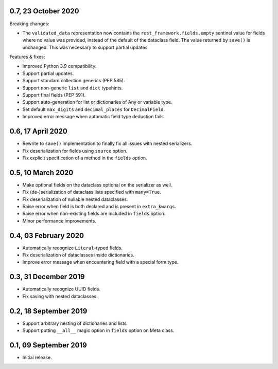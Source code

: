 0.7, 23 October 2020
--------------------
Breaking changes:

* The ``validated_data`` representation now contains the
  ``rest_framework.fields.empty`` sentinel value for fields where no value was
  provided, instead of the default of the dataclass field. The value returned by
  ``save()`` is unchanged. This was necessary to support partial updates.

Features & fixes:

* Improved Python 3.9 compatibility.
* Support partial updates.
* Support standard collection generics (PEP 585).
* Support non-generic ``list`` and ``dict`` typehints.
* Support final fields (PEP 591).
* Support auto-generation for list or dictionaries of Any or variable type.
* Set default ``max_digits`` and ``decimal_places`` for ``DecimalField``.
* Improved error message when automatic field type deduction fails.

0.6, 17 April 2020
------------------
* Rewrite to ``save()`` implementation to finally fix all issues with nested
  serializers.
* Fix deserialization for fields using ``source`` option.
* Fix explicit specification of a method in the ``fields`` option.

0.5, 10 March 2020
------------------
* Make optional fields on the dataclass optional on the serializer as well.
* Fix (de-)serialization of dataclass lists specified with ``many=True``.
* Fix deserialization of nullable nested dataclasses.
* Raise error when field is both declared and is present in ``extra_kwargs``.
* Raise error when non-existing fields are included in ``fields`` option.
* Minor performance improvements.

0.4, 03 February 2020
---------------------
* Automatically recognize ``Literal``-typed fields.
* Fix deserialization of dataclasses inside dictionaries.
* Improve error message when encountering field with a special form type.

0.3, 31 December 2019
---------------------
* Automatically recognize UUID fields.
* Fix saving with nested dataclasses.

0.2, 18 September 2019
----------------------
* Support arbitrary nesting of dictionaries and lists.
* Support putting ``__all__`` magic option in ``fields`` option on Meta class.

0.1, 09 September 2019
----------------------
* Initial release.

